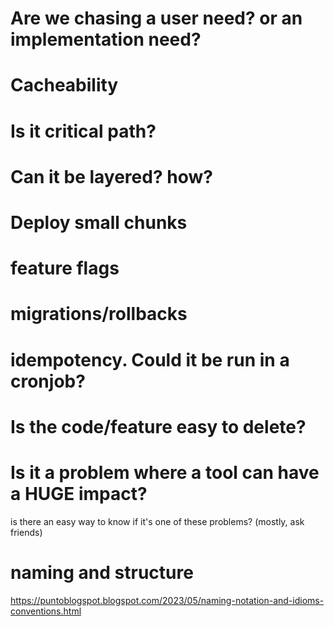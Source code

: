 * Are we chasing a user need? or an implementation need?
* Cacheability
* Is it critical path?
* Can it be layered? how?
* Deploy small chunks
* feature flags
* migrations/rollbacks
* idempotency. Could it be run in a cronjob?
* Is the code/feature easy to delete?
* Is it a problem where a tool can have a HUGE impact?
   is there an easy way to know if it's one of these problems? (mostly, ask friends)

* naming and structure
  https://puntoblogspot.blogspot.com/2023/05/naming-notation-and-idioms-conventions.html

